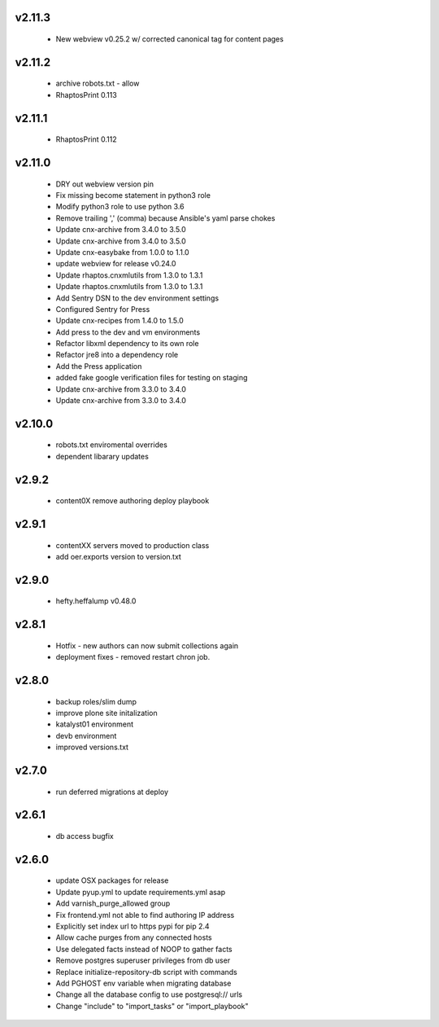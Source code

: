 
.. Use the following to start a new version entry:

   |version|
   ----------------------

   - feature message

v2.11.3
-------
  - New webview v0.25.2 w/ corrected canonical tag for content pages

v2.11.2
-------
  - archive robots.txt - allow
  - RhaptosPrint 0.113

v2.11.1
-------
  - RhaptosPrint 0.112

v2.11.0
-------

  - DRY out webview version pin
  - Fix missing become statement in python3 role
  - Modify python3 role to use python 3.6
  - Remove trailing ',' (comma) because Ansible's yaml parse chokes
  - Update cnx-archive from 3.4.0 to 3.5.0
  - Update cnx-archive from 3.4.0 to 3.5.0
  - Update cnx-easybake from 1.0.0 to 1.1.0
  - update webview for release v0.24.0
  - Update rhaptos.cnxmlutils from 1.3.0 to 1.3.1
  - Update rhaptos.cnxmlutils from 1.3.0 to 1.3.1
  - Add Sentry DSN to the dev environment settings
  - Configured Sentry for Press
  - Update cnx-recipes from 1.4.0 to 1.5.0
  - Add press to the dev and vm environments
  - Refactor libxml dependency to its own role
  - Refactor jre8 into a dependency role
  - Add the Press application
  - added fake google verification files for testing on staging
  - Update cnx-archive from 3.3.0 to 3.4.0
  - Update cnx-archive from 3.3.0 to 3.4.0

v2.10.0
-------
  - robots.txt enviromental overrides
  - dependent libarary updates

v2.9.2
------
  - content0X remove authoring deploy playbook

v2.9.1
------
  - contentXX servers moved to production class
  - add oer.exports version to version.txt

v2.9.0
------
  - hefty.heffalump v0.48.0

v2.8.1
------
  - Hotfix - new authors can now submit collections again
  - deployment fixes - removed restart chron job.

v2.8.0
------
  - backup roles/slim dump
  - improve plone site initalization
  - katalyst01 environment
  - devb environment
  - improved versions.txt

v2.7.0
------
  - run deferred migrations at deploy

v2.6.1
------
  - db access bugfix

v2.6.0
------
  - update OSX packages for release
  - Update pyup.yml to update requirements.yml asap
  - Add varnish_purge_allowed group
  - Fix frontend.yml not able to find authoring IP address
  - Explicitly set index url to https pypi for pip 2.4
  - Allow cache purges from any connected hosts
  - Use delegated facts instead of NOOP to gather facts
  - Remove postgres superuser privileges from db user
  - Replace initialize-repository-db script with commands
  - Add PGHOST env variable when migrating database
  - Change all the database config to use postgresql:// urls
  - Change "include" to "import_tasks" or "import_playbook"
